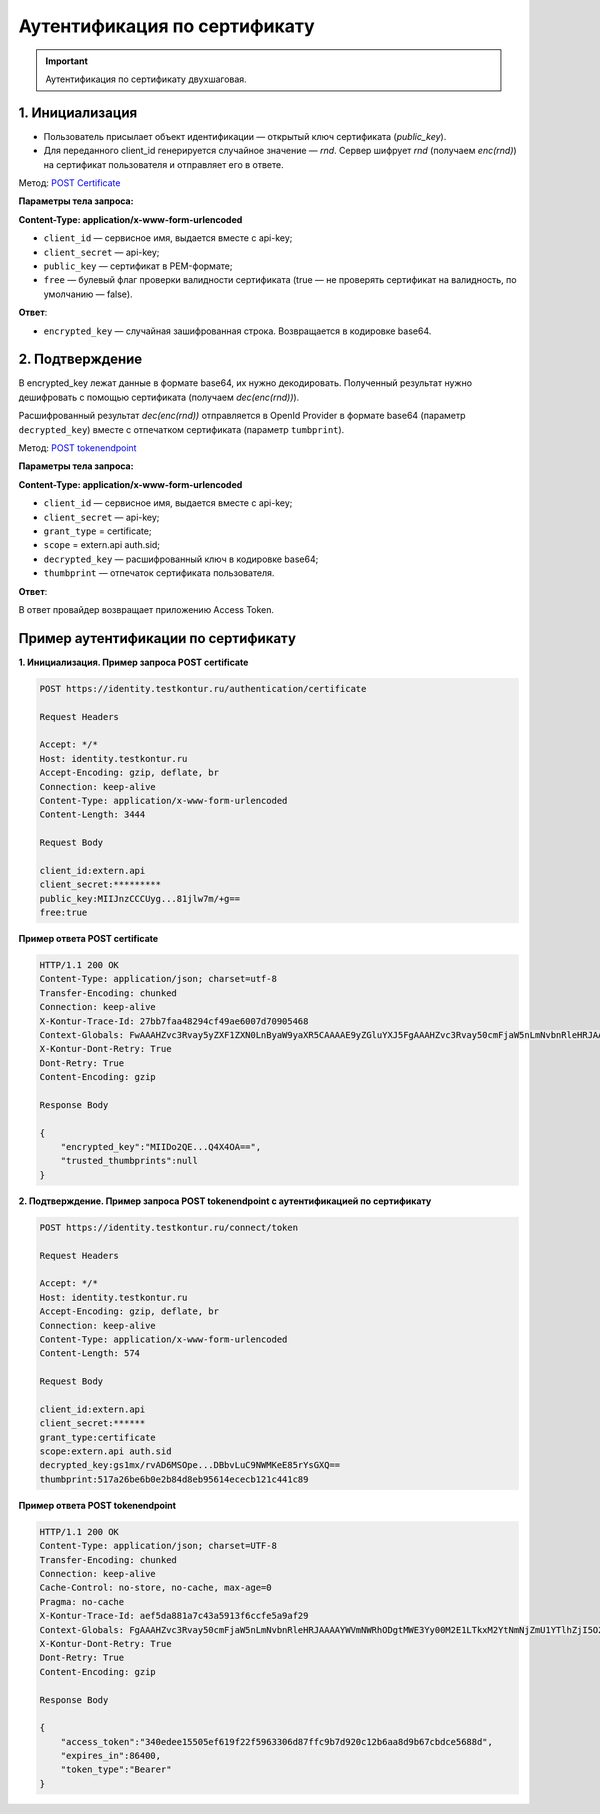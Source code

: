 .. _`POST tokenendpoint`: https://developer.testkontur.ru/doc/openidconnect/method?type=post&path=%2Fconnect%2Ftoken
.. _`POST Certificate`: https://developer.testkontur.ru/doc/openidconnect/method?type=post&path=%2Fauthentication%2Fcertificate

.. _rst-markup-certificate:

Аутентификация по сертификату
=============================

.. important:: Аутентификация по сертификату двухшаговая.

1. Инициализация
----------------

* Пользователь присылает объект идентификации — открытый ключ сертификата (*public_key*). 
* Для переданного client_id генерируется случайное значение — *rnd*. Сервер шифрует *rnd* (получаем *enc(rnd)*) на сертификат пользователя и отправляет его в ответе.

Метод: `POST Certificate`_

**Параметры тела запроса:**

**Content-Type: application/x-www-form-urlencoded**

* ``client_id`` — сервисное имя, выдается вместе с api-key;
* ``client_secret`` — api-key;
* ``public_key`` — сертификат в PEM-формате;
* ``free`` — булевый флаг проверки валидности сертификата (true — не проверять сертификат на валидность, по умолчанию — false).

**Ответ**:

* ``encrypted_key`` — случайная зашифрованная строка. Возвращается в кодировке base64.

2. Подтверждение
----------------

В encrypted_key лежат данные в формате base64, их нужно декодировать. Полученный результат нужно дешифровать с помощью сертификата (получаем *dec(enc(rnd))*).

Расшифрованный результат *dec(enc(rnd))* отправляется в OpenId Provider в формате base64 (параметр ``decrypted_key``) вместе с отпечатком сертификата (параметр ``tumbprint``). 

Метод: `POST tokenendpoint`_

**Параметры тела запроса:**

**Content-Type: application/x-www-form-urlencoded**

* ``client_id`` — сервисное имя, выдается вместе с api-key;
* ``client_secret`` — api-key;
* ``grant_type`` = certificate;
* ``scope`` = extern.api auth.sid;
* ``decrypted_key`` — расшифрованный ключ в кодировке base64;
* ``thumbprint`` — отпечаток сертификата пользователя.

**Ответ**:

В ответ провайдер возвращает приложению Access Token.

Пример аутентификации по сертификату
------------------------------------

**1. Инициализация. Пример запроса POST certificate**

.. code-block::

    POST https://identity.testkontur.ru/authentication/certificate
    
    Request Headers
    
    Accept: */*
    Host: identity.testkontur.ru
    Accept-Encoding: gzip, deflate, br
    Connection: keep-alive
    Content-Type: application/x-www-form-urlencoded
    Content-Length: 3444
    
    Request Body
    
    client_id:extern.api
    client_secret:*********
    public_key:MIIJnzCCCUyg...81jlw7m/+g==
    free:true

**Пример ответа POST certificate**

.. code-block::

    HTTP/1.1 200 OK
    Content-Type: application/json; charset=utf-8
    Transfer-Encoding: chunked
    Connection: keep-alive
    X-Kontur-Trace-Id: 27bb7faa48294cf49ae6007d70905468
    Context-Globals: FwAAAHZvc3Rvay5yZXF1ZXN0LnByaW9yaXR5CAAAAE9yZGluYXJ5FgAAAHZvc3Rvay50cmFjaW5nLmNvbnRleHRJAAAAMjdiYjdmYWEtNDgyOS00Y2Y0LTlhZTYtMDA3ZDcwOTA1NDY4OzBiY2QwOThhLTU5MjYtNDJlNC05NjAzLTJiMTM2MDdlODk5ZQ==
    X-Kontur-Dont-Retry: True
    Dont-Retry: True
    Content-Encoding: gzip
    
    Response Body
    
    {
        "encrypted_key":"MIIDo2QE...Q4X4OA==",
        "trusted_thumbprints":null
    }

**2. Подтверждение. Пример запроса POST tokenendpoint с аутентификацией по сертификату**

.. code-block::

    POST https://identity.testkontur.ru/connect/token
    
    Request Headers
    
    Accept: */*
    Host: identity.testkontur.ru
    Accept-Encoding: gzip, deflate, br
    Connection: keep-alive
    Content-Type: application/x-www-form-urlencoded
    Content-Length: 574
    
    Request Body
    
    client_id:extern.api
    client_secret:******
    grant_type:certificate
    scope:extern.api auth.sid
    decrypted_key:gs1mx/rvAD6MSOpe...DBbvLuC9NWMKeE85rYsGXQ==
    thumbprint:517a26be6b0e2b84d8eb95614ececb121c441c89

**Пример ответа POST tokenendpoint**

.. code-block::

    HTTP/1.1 200 OK
    Content-Type: application/json; charset=UTF-8
    Transfer-Encoding: chunked
    Connection: keep-alive
    Cache-Control: no-store, no-cache, max-age=0
    Pragma: no-cache
    X-Kontur-Trace-Id: aef5da881a7c43a5913f6ccfe5a9af29
    Context-Globals: FgAAAHZvc3Rvay50cmFjaW5nLmNvbnRleHRJAAAAYWVmNWRhODgtMWE3Yy00M2E1LTkxM2YtNmNjZmU1YTlhZjI5O2JhZjU5MzAzLWNjZjItNDBmYi04NjYwLWI3YWUzZjRkMzQ0ORcAAAB2b3N0b2sucmVxdWVzdC5wcmlvcml0eQgAAABPcmRpbmFyeQ==
    X-Kontur-Dont-Retry: True
    Dont-Retry: True
    Content-Encoding: gzip
    
    Response Body
    
    {
        "access_token":"340edee15505ef619f22f5963306d87ffc9b7d920c12b6aa8d9b67cbdce5688d",
        "expires_in":86400,
        "token_type":"Bearer"
    }
